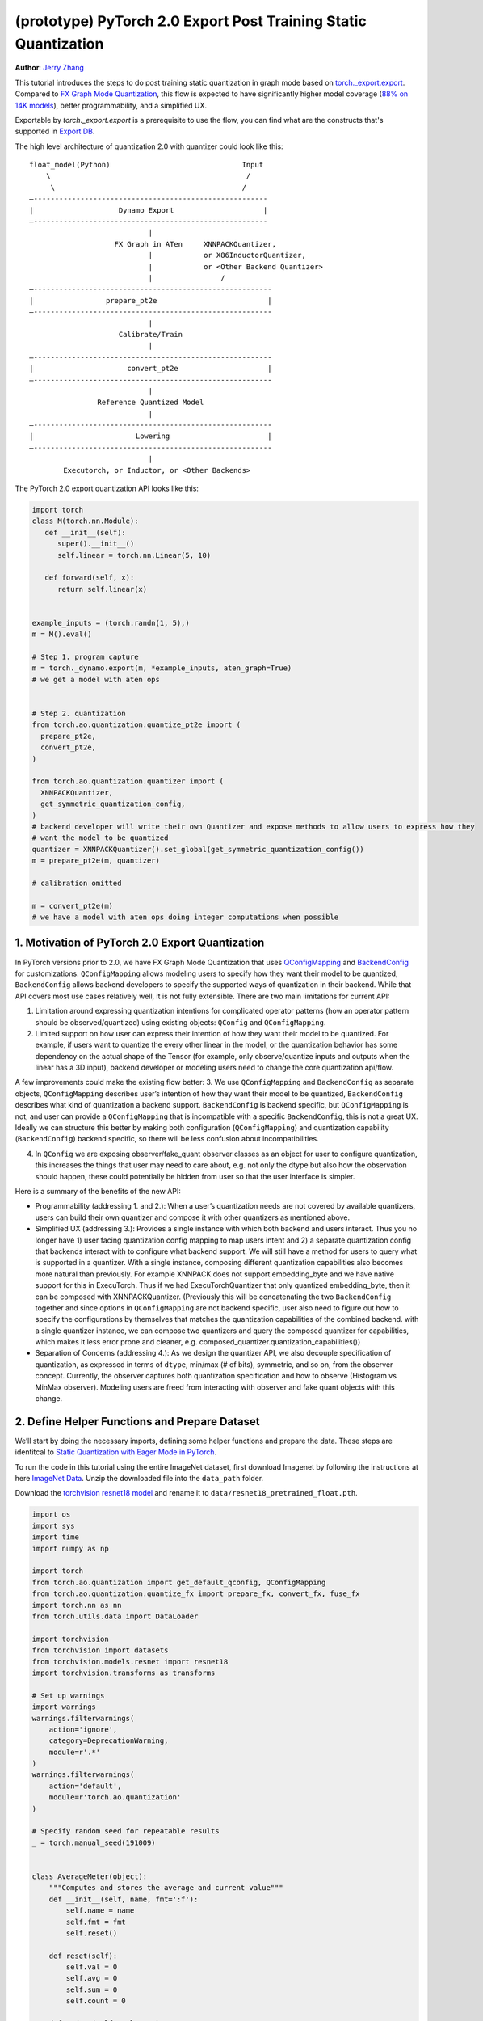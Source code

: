 (prototype) PyTorch 2.0 Export Post Training Static Quantization
================================================================
**Author**: `Jerry Zhang <https://github.com/jerryzh168>`_

This tutorial introduces the steps to do post training static quantization in graph mode based on
`torch._export.export <https://pytorch.org/docs/main/export.html>`_. Compared to `FX Graph Mode Quantization <https://pytorch.org/tutorials/prototype/fx_graph_mode_ptq_static.html>`_, this flow is expected to have significantly higher model coverage (`88% on 14K models <https://github.com/pytorch/pytorch/issues/93667#issuecomment-1601171596>`_), better programmability, and a simplified UX.

Exportable by `torch._export.export` is a prerequisite to use the flow, you can find what are the constructs that's supported in `Export DB <https://pytorch.org/docs/main/generated/exportdb/index.html>`_.

The high level architecture of quantization 2.0 with quantizer could look like this:

::

    float_model(Python)                               Input
        \                                              /
         \                                            /
    —-------------------------------------------------------
    |                    Dynamo Export                     |
    —-------------------------------------------------------
                                |
                        FX Graph in ATen     XNNPACKQuantizer,
                                |            or X86InductorQuantizer,
                                |            or <Other Backend Quantizer>
                                |                /
    —--------------------------------------------------------
    |                 prepare_pt2e                          |
    —--------------------------------------------------------
                                |
                         Calibrate/Train
                                |
    —--------------------------------------------------------
    |                      convert_pt2e                     |
    —--------------------------------------------------------
                                |
                    Reference Quantized Model
                                |
    —--------------------------------------------------------
    |                        Lowering                       |
    —--------------------------------------------------------
                                |
            Executorch, or Inductor, or <Other Backends>  


The PyTorch 2.0 export quantization API looks like this:

.. code:: python

  import torch
  class M(torch.nn.Module):
     def __init__(self):
        super().__init__()
        self.linear = torch.nn.Linear(5, 10)

     def forward(self, x):
        return self.linear(x)


  example_inputs = (torch.randn(1, 5),)
  m = M().eval()

  # Step 1. program capture
  m = torch._dynamo.export(m, *example_inputs, aten_graph=True)
  # we get a model with aten ops


  # Step 2. quantization
  from torch.ao.quantization.quantize_pt2e import (
    prepare_pt2e,
    convert_pt2e,
  )

  from torch.ao.quantization.quantizer import (
    XNNPACKQuantizer,
    get_symmetric_quantization_config,
  )
  # backend developer will write their own Quantizer and expose methods to allow users to express how they
  # want the model to be quantized
  quantizer = XNNPACKQuantizer().set_global(get_symmetric_quantization_config())
  m = prepare_pt2e(m, quantizer)

  # calibration omitted

  m = convert_pt2e(m)
  # we have a model with aten ops doing integer computations when possible

            
1. Motivation of PyTorch 2.0 Export Quantization
------------------------------------------------

In PyTorch versions prior to 2.0, we have FX Graph Mode Quantization that uses `QConfigMapping <https://pytorch.org/docs/main/generated/torch.ao.quantization.qconfig_mapping.QConfigMapping.html>`_ and `BackendConfig <https://pytorch.org/docs/stable/generated/torch.ao.quantization.backend_config.BackendConfig.html>`_ for customizations. ``QConfigMapping`` allows modeling users to specify how they want their model to be quantized, ``BackendConfig`` allows backend developers to specify the supported ways of quantization in their backend. While that API covers most use cases relatively well, it is not fully extensible. There are two main limitations for current API:

1. Limitation around expressing quantization intentions for complicated operator patterns (how an operator pattern should be observed/quantized) using existing objects: ``QConfig`` and ``QConfigMapping``.
2. Limited support on how user can express their intention of how they want their model to be quantized. For example, if users want to quantize the every other linear in the model, or the quantization behavior has some dependency on the actual shape of the Tensor (for example, only observe/quantize inputs and outputs when the linear has a 3D input), backend developer or modeling users need to change the core quantization api/flow.

A few improvements could make the existing flow better:
3. We use ``QConfigMapping`` and ``BackendConfig`` as separate objects, ``QConfigMapping`` describes user’s intention of how they want their model to be quantized, ``BackendConfig`` describes what kind of quantization a backend support. ``BackendConfig`` is backend specific, but ``QConfigMapping`` is not, and user can provide a ``QConfigMapping`` that is incompatible with a specific ``BackendConfig``, this is not a great UX. Ideally we can structure this better by making both configuration (``QConfigMapping``) and quantization capability (``BackendConfig``) backend specific, so there will be less confusion about incompatibilities.

4. In ``QConfig`` we are exposing observer/fake_quant observer classes as an object for user to configure quantization, this increases the things that user may need to care about, e.g. not only the dtype but also how the observation should happen, these could potentially be hidden from user so that the user interface is simpler.

Here is a summary of the benefits of the new API:

- Programmability (addressing 1. and 2.): When a user’s quantization needs are not covered by available quantizers, users can build their own quantizer and compose it with other quantizers as mentioned above.
- Simplified UX (addressing 3.): Provides a single instance with which both backend and users interact. Thus you no longer have 1) user facing quantization config mapping to map users intent and 2) a separate quantization config that backends interact with to configure what backend support. We will still have a method for users to query what is supported in a quantizer. With a single instance, composing different quantization capabilities also becomes more natural than previously. For example XNNPACK does not support embedding_byte and we have native support for this in ExecuTorch. Thus if we had ExecuTorchQuantizer that only quantized embedding_byte, then it can be composed with XNNPACKQuantizer. (Previously this will be concatenating the two ``BackendConfig`` together and since options in ``QConfigMapping`` are not backend specific, user also need to figure out how to specify the configurations by themselves that matches the quantization capabilities of the combined backend. with a single quantizer instance, we can compose two quantizers and query the composed quantizer for capabilities, which makes it less error prone and cleaner, e.g. composed_quantizer.quantization_capabilities())
- Separation of Concerns (addressing 4.): As we design the quantizer API, we also decouple specification of quantization, as expressed in terms of ``dtype``, min/max (# of bits), symmetric, and so on, from the observer concept. Currently, the observer captures both quantization specification and how to observe (Histogram vs MinMax observer). Modeling users are freed from interacting with observer and fake quant objects with this change.

2. Define Helper Functions and Prepare Dataset
----------------------------------------------

We’ll start by doing the necessary imports, defining some helper functions and prepare the data.
These steps are identitcal to `Static Quantization with Eager Mode in PyTorch <https://pytorch.org/tutorials/advanced/static_quantization_tutorial.html>`_.

To run the code in this tutorial using the entire ImageNet dataset, first download Imagenet by following the instructions at here `ImageNet Data <http://www.image-net.org/download>`_. Unzip the downloaded file into the ``data_path`` folder.

Download the `torchvision resnet18 model <https://download.pytorch.org/models/resnet18-f37072fd.pth>`_ and rename it to
``data/resnet18_pretrained_float.pth``.

.. code:: python

    import os
    import sys
    import time
    import numpy as np

    import torch
    from torch.ao.quantization import get_default_qconfig, QConfigMapping
    from torch.ao.quantization.quantize_fx import prepare_fx, convert_fx, fuse_fx
    import torch.nn as nn
    from torch.utils.data import DataLoader

    import torchvision
    from torchvision import datasets
    from torchvision.models.resnet import resnet18
    import torchvision.transforms as transforms

    # Set up warnings
    import warnings
    warnings.filterwarnings(
        action='ignore',
        category=DeprecationWarning,
        module=r'.*'
    )
    warnings.filterwarnings(
        action='default',
        module=r'torch.ao.quantization'
    )

    # Specify random seed for repeatable results
    _ = torch.manual_seed(191009)


    class AverageMeter(object):
        """Computes and stores the average and current value"""
        def __init__(self, name, fmt=':f'):
            self.name = name
            self.fmt = fmt
            self.reset()

        def reset(self):
            self.val = 0
            self.avg = 0
            self.sum = 0
            self.count = 0

        def update(self, val, n=1):
            self.val = val
            self.sum += val * n
            self.count += n
            self.avg = self.sum / self.count

        def __str__(self):
            fmtstr = '{name} {val' + self.fmt + '} ({avg' + self.fmt + '})'
            return fmtstr.format(**self.__dict__)


    def accuracy(output, target, topk=(1,)):
        """Computes the accuracy over the k top predictions for the specified values of k"""
        with torch.no_grad():
            maxk = max(topk)
            batch_size = target.size(0)

            _, pred = output.topk(maxk, 1, True, True)
            pred = pred.t()
            correct = pred.eq(target.view(1, -1).expand_as(pred))

            res = []
            for k in topk:
                correct_k = correct[:k].reshape(-1).float().sum(0, keepdim=True)
                res.append(correct_k.mul_(100.0 / batch_size))
            return res


    def evaluate(model, criterion, data_loader):
        model.eval()
        top1 = AverageMeter('Acc@1', ':6.2f')
        top5 = AverageMeter('Acc@5', ':6.2f')
        cnt = 0
        with torch.no_grad():
            for image, target in data_loader:
                output = model(image)
                loss = criterion(output, target)
                cnt += 1
                acc1, acc5 = accuracy(output, target, topk=(1, 5))
                top1.update(acc1[0], image.size(0))
                top5.update(acc5[0], image.size(0))
        print('')

        return top1, top5

    def load_model(model_file):
        model = resnet18(pretrained=False)
        state_dict = torch.load(model_file)
        model.load_state_dict(state_dict)
        model.to("cpu")
        return model

    def print_size_of_model(model):
        if isinstance(model, torch.jit.RecursiveScriptModule):
            torch.jit.save(model, "temp.p")
        else:
            torch.jit.save(torch.jit.script(model), "temp.p")
        print("Size (MB):", os.path.getsize("temp.p")/1e6)
        os.remove("temp.p")

    def prepare_data_loaders(data_path):
        normalize = transforms.Normalize(mean=[0.485, 0.456, 0.406],
                                         std=[0.229, 0.224, 0.225])
        dataset = torchvision.datasets.ImageNet(
            data_path, split="train", transform=transforms.Compose([
                transforms.RandomResizedCrop(224),
                transforms.RandomHorizontalFlip(),
                transforms.ToTensor(),
                normalize,
            ]))
        dataset_test = torchvision.datasets.ImageNet(
            data_path, split="val", transform=transforms.Compose([
                transforms.Resize(256),
                transforms.CenterCrop(224),
                transforms.ToTensor(),
                normalize,
            ]))

        train_sampler = torch.utils.data.RandomSampler(dataset)
        test_sampler = torch.utils.data.SequentialSampler(dataset_test)

        data_loader = torch.utils.data.DataLoader(
            dataset, batch_size=train_batch_size,
            sampler=train_sampler)

        data_loader_test = torch.utils.data.DataLoader(
            dataset_test, batch_size=eval_batch_size,
            sampler=test_sampler)

        return data_loader, data_loader_test

    data_path = '~/.data/imagenet'
    saved_model_dir = 'data/'
    float_model_file = 'resnet18_pretrained_float.pth'

    train_batch_size = 30
    eval_batch_size = 50

    data_loader, data_loader_test = prepare_data_loaders(data_path)
    example_inputs = (next(iter(data_loader))[0])
    criterion = nn.CrossEntropyLoss()
    float_model = load_model(saved_model_dir + float_model_file).to("cpu")
    float_model.eval()

    # create another instance of the model since
    # we need to keep the original model around
    model_to_quantize = load_model(saved_model_dir + float_model_file).to("cpu")

3. Set model to eval mode
-------------------------
For post training quantization, we'll need to set model to the eval mode.

.. code:: python

    model_to_quantize.eval()

4. Export the model with torch export
-------------------------------------

.. code:: python
    import torch._dynamo as torchdynamo

    example_inputs = (torch.rand(2, 3, 224, 224),)
    exported_model, _ = torchdynamo.export(model_to_quantize, *example_inputs, aten_graph=True, tracing_mode="symbolic")
    

5. Import the Backend Specific Quantizer and Configure how to Quantize the Model
--------------------------------------------------------------------------------

.. code:: python

  from torch.ao.quantization.quantizer.xnnpack_quantizer import (
    XNNPACKQuantizer,
    get_symmetric_quantization_config,
  )
  quantizer = XNNPACKQuantizer()
  quantizer.set_globa(get_symmetric_quantization_config())

``Quantizer`` is backend specific, and each ``Quantizer`` will provide their own way to allow users to configure their model. Just as an example, here is the different configuration APIs supported by XNNPackQuantizer:

.. code:: python
  quantizer.set_global(qconfig_opt)  # qconfig_opt is an optional qconfig, either a valid qconfig or None
      .set_object_type(torch.nn.Conv2d, qconfig_opt) # can be a module type
      .set_object_type(torch.nn.functional.linear, qconfig_opt) # or torch functional op      
      .set_module_name("foo.bar", qconfig_opt)

We have another `tutorial <https://pytorch.org/tutorials/prototype/quantization_in_pytorch_2_0_export_tutorial.html>`_ that talks about how to write a new ``Quantizer``.

6. Prepare the Model for Post Training Static Quantization
----------------------------------------------------------

``prepare_pt2e`` folds ``BatchNorm`` operators into preceding ``Conv2d`` operators, and inserts observers
in appropriate places in the model.

.. code:: python

    prepared_model = prepare_pt2e(exported_model, quantizer)
    print(prepared_model.graph)

7. Calibration
--------------
The calibration function is run after the observers are inserted in the model.
The purpose for calibration is to run through some sample examples that is representative of the workload
(for example a sample of the training data set) so that the observers in the model are able to observe
the statistics of the Tensors and we can later use this information to calculate quantization parameters.

.. code:: python

    def calibrate(model, data_loader):
        model.eval()
        with torch.no_grad():
            for image, target in data_loader:
                model(image)
    calibrate(prepared_model, data_loader_test)  # run calibration on sample data

8. Convert the Calibrated Model to a Quantized Model
----------------------------------------------------
``convert_pt2e`` takes a calibrated model and produces a quantized model.

.. code:: python

    quantized_model = convert_pt2e(prepared_model)
    print(quantized_model)

.. note::
   the model produced here also had some improvement upon the previous `representations <https://github.com/pytorch/rfcs/blob/master/RFC-0019-Extending-PyTorch-Quantization-to-Custom-Backends.md>`_ in the FX graph mode quantizaiton, previously all quantized operators are represented as ``dequantize -> fp32_op -> qauntize``, in the new flow, we choose to represent some of the operators with integer computation so that it's closer to the computation happens in hardwares.
   For example, here is how we plan to represent a quantized linear operator:
   
   .. code-block:: python
   
     def quantized_linear(x_int8, x_scale, x_zero_point, weight_int8, weight_scale, weight_zero_point, bias_int32, bias_scale, bias_zero_point, output_scale, output_zero_point):
         x_int16 = x_int8.to(torch.int16)
         weight_int16 = weight_int8.to(torch.int16)
         acc_int32 = torch.ops.out_dtype(torch.mm, torch.int32, (x_int16 - x_zero_point), (weight_int16 - weight_zero_point))
         acc_rescaled_int32 = torch.ops.out_dtype(torch.ops.aten.mul.Scalar, torch.int32, acc_int32, x_scale * weight_scale / output_scale)
         bias_int32 = torch.ops.out_dtype(torch.ops.aten.mul.Scalar, bias_int32 - bias_zero_point, bias_scale / output_scale))
         out_int8 = torch.ops.aten.clamp(acc_rescaled_int32 + bias_int32 + output_zero_point, qmin, qmax).to(torch.int8)
         return out_int8
   
   For more details, please see: `Quantized Model Representation <https://docs.google.com/document/d/17h-OEtD4o_hoVuPqUFsdm5uo7psiNMY8ThN03F9ZZwg/edit>`_ (TODO: make this a public API doc/issue).
   

9. Checking Model Size and Accuracy Evaluation
----------------------------------------------
Now we can compare the size and model accuracy with baseline model.

.. code:: python

    # Baseline model size and accuracy
    scripted_float_model_file = "resnet18_scripted.pth"

    print("Size of baseline model")
    print_size_of_model(float_model)

    top1, top5 = evaluate(float_model, criterion, data_loader_test)
    print("Baseline Float Model Evaluation accuracy: %2.2f, %2.2f"%(top1.avg, top5.avg))

    # Quantized model size and accuracy
    print("Size of model after quantization")
    print_size_of_model(quantized_model)
    
    top1, top5 = evaluate(quantized_model, criterion, data_loader_test)
    print("[before serilaization] Evaluation accuracy on test dataset: %2.2f, %2.2f"%(top1.avg, top5.avg))


Note: we can't do performance evaluation now since the model is not lowered to target device, it's just a representation of quantized computation in aten operators. Each backend should have their tutorial about how to lower to their backend, for example, we'll have separate tutorials on how to do lowering in executorch for models that target edge devices.

If you want to get better accuracy or performance,  try configuring ``quantizer`` in different ways, and each ``quantizer`` will have its own way of configuration, so please consult the documentation for the
quantization you are using to learn more about how you can have more control over how to quantize a model.

10. Save and Load Quantized Model
---------------------------------
We'll show how to save and load the quantized model.

.. code:: python
    # 1. Save state_dict
    pt2e_quantized_model_file_path = saved_model_dir + "resnet18_pt2e_quantized.pth"
    torch.save(quantized_model.state_dict(), pt2e_quantized_model_file_path)

    # Get a reference output
    example_inputs = (next(iter(data_loader))[0],)
    ref = quantized_model(*example_inputs)

    # 2. Initialize the quantized model and Load state_dict
    # Rerun all steps to get a quantized model
    model_to_quantize = load_model(saved_model_dir + float_model_file).to("cpu")
    model_to_quantize.eval()
    import torch._dynamo as torchdynamo

    exported_model, _ = torchdynamo.export(model_to_quantize, *copy.deepcopy(example_inputs), aten_graph=True, tracing_mode="symbolic")
    from torch.ao.quantization.quantizer.xnnpack_quantizer import (
          XNNPACKQuantizer,
          get_symmetric_quantization_config,
    )

    quantizer = XNNPACKQuantizer()
    quantizer.set_global(get_symmetric_quantization_config())
    prepared_model = prepare_pt2e(exported_model, quantizer)
    prepared_model(*example_inputs)
    loaded_quantized_model = convert_pt2e(prepared_model)

    # load the state_dict from saved file to intialized model
    loaded_quantized_model.load_state_dict(torch.load(pt2e_quantized_model_file_path))

    # Sanity check with sample data
    res = loaded_quantized_model(*example_inputs)

    # 3. Evaluate the loaded quantized model
    top1, top5 = evaluate(loaded_quantized_model, criterion, data_loader_test)
    print("[after serialization/deserialization] Evaluation accuracy on test dataset: %2.2f, %2.2f"%(top1.avg, top5.avg))

11. Debugging Quantized Model
----------------------------
We have `Numeric Suite <https://pytorch.org/docs/stable/quantization-accuracy-debugging.html#numerical-debugging-tooling-prototype>`_ that can help with debugging in eager mode and FX graph mode. The new version of Numeric Suite working with PyTorch 2.0 Export models is still in development.

12. Lowering and Performance Evaluation
---------------------------------------

The model produced at this point is not the final model that runs on device, it is a reference quantized model that captures the intended quantized computation from user, expressed as aten operators, to get a model that runs in real devices, we'll need to lower the model. For example for models that runs on edge devices, we can lower to executorch.

13. Conclusion
--------------
In this tutorial, we went through the overall quantization flow in PyTorch 2.0 Export Quantization using ``XNNPACKQuantizer`` and get a quantized model that could be further lowered to a backend that supports inference with XNNPACK backend. To use this for your own backend, please first follow the `tutorial <https://pytorch.org/tutorials/prototype/pt2e_quantizer.html>`__ and implement a ``Quantizer`` for your backend, and then quantize the model with that ``Quantizer``.
